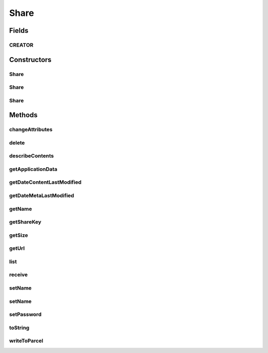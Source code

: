 .. java:import:: android.os Parcel

.. java:import:: android.os Parcelable

.. java:import:: com.bitcasa.cloudfs Utils.BitcasaRESTConstants

.. java:import:: com.bitcasa.cloudfs.api RESTAdapter

.. java:import:: com.bitcasa.cloudfs.exception BitcasaException

.. java:import:: com.bitcasa.cloudfs.model ItemMeta

.. java:import:: com.bitcasa.cloudfs.model ShareItem

.. java:import:: com.google.gson JsonObject

.. java:import:: java.io IOException

.. java:import:: java.util AbstractMap

.. java:import:: java.util Date

.. java:import:: java.util HashMap

.. java:import:: java.util Map

Share
=====

.. java:package:: com.bitcasa.cloudfs
   :noindex:

.. java:type:: public class Share implements Parcelable

   The Share class provides accessibility to CloudFS Share.

Fields
------
CREATOR
^^^^^^^

.. java:field:: public static final Parcelable.Creator<Share> CREATOR
   :outertype: Share

Constructors
------------
Share
^^^^^

.. java:constructor:: public Share(RESTAdapter restAdapter, ShareItem shareItem, ItemMeta meta)
   :outertype: Share

   Initializes a new instance of Share.

   :param restAdapter: The REST Adapter instance.
   :param shareItem: Information of the shared item.
   :param meta: The share meta data returned from REST Adapter.

Share
^^^^^

.. java:constructor:: public Share()
   :outertype: Share

Share
^^^^^

.. java:constructor:: public Share(Parcel source)
   :outertype: Share

Methods
-------
changeAttributes
^^^^^^^^^^^^^^^^

.. java:method:: public boolean changeAttributes(Map<String, String> values, String sharePassword) throws IOException, BitcasaException
   :outertype: Share

   Changes the share attributes according to the values provided.

   :param values: The values to be changed.
   :param sharePassword: The current share password.
   :throws BitcasaException: If a CloudFS API error occurs.
   :throws IOException: If a network error occurs.
   :return: A value indicating whether the operation was successful or not.

delete
^^^^^^

.. java:method:: public boolean delete() throws BitcasaException
   :outertype: Share

   Deletes the share.

   :throws BitcasaException: If a CloudFS API error occurs.
   :return: The value indicating whether the operation was successful or not.

describeContents
^^^^^^^^^^^^^^^^

.. java:method:: @Override public int describeContents()
   :outertype: Share

   Describe the kinds of special objects contained in this Parcelable's marshalled representation

   :return: a bitmask indicating the set of special object types marshalled by the Parcelable Restricted constructor.

getApplicationData
^^^^^^^^^^^^^^^^^^

.. java:method:: public JsonObject getApplicationData()
   :outertype: Share

   Gets the share's application data.

   :return: The share's application data.

getDateContentLastModified
^^^^^^^^^^^^^^^^^^^^^^^^^^

.. java:method:: public Date getDateContentLastModified()
   :outertype: Share

   Gets the share's content last modified date.

   :return: The content last modified date.

getDateMetaLastModified
^^^^^^^^^^^^^^^^^^^^^^^

.. java:method:: public Date getDateMetaLastModified()
   :outertype: Share

   Gets the share's meta last modified date.

   :return: The share's meta last modified date.

getName
^^^^^^^

.. java:method:: public String getName()
   :outertype: Share

   Gets the share name.

   :return: The share name.

getShareKey
^^^^^^^^^^^

.. java:method:: public String getShareKey()
   :outertype: Share

   Gets the share key.

   :return: The share key.

getSize
^^^^^^^

.. java:method:: public long getSize()
   :outertype: Share

   Gets the share size.

   :return: The share size.

getUrl
^^^^^^

.. java:method:: public String getUrl()
   :outertype: Share

   Gets the share url.

   :return: The share url.

list
^^^^

.. java:method:: public Item[] list() throws IOException, BitcasaException
   :outertype: Share

   List the shared items created by the current user.

   :throws BitcasaException: If a CloudFS API error occurs.
   :throws IOException: If a network error occurs.
   :return: The share item array.

receive
^^^^^^^

.. java:method:: public Item[] receive(String path, BitcasaRESTConstants.Exists exists) throws IOException, BitcasaException
   :outertype: Share

   Receives the share items to the specified path.

   :param path: The path where the shares should be received.
   :param exists: The action to take if the files already exists.
   :throws BitcasaException: If a CloudFS API error occurs.
   :throws IOException: If a network error occurs.
   :return: The received item array.

setName
^^^^^^^

.. java:method:: public void setName(String name)
   :outertype: Share

   Sets the share name.

   :param name: The share name.

setName
^^^^^^^

.. java:method:: public boolean setName(String newName, String password) throws IOException, BitcasaException
   :outertype: Share

   Sets a new name for the current share.

   :param newName: The new share name.
   :param password: The share password.
   :throws BitcasaException: If a CloudFS API error occurs.
   :throws IOException: If a network error occurs.
   :return: A value indicating whether the operation was successful or not.

setPassword
^^^^^^^^^^^

.. java:method:: public boolean setPassword(String newPassword, String oldPassword) throws IOException, BitcasaException
   :outertype: Share

   Sets a new password for the given share.

   :param newPassword: The new share password.
   :param oldPassword: The current share password.
   :throws BitcasaException: If a CloudFS API error occurs.
   :throws IOException: If a network error occurs.
   :return: A value indicating whether the operation was successful or not.

toString
^^^^^^^^

.. java:method:: @Override public String toString()
   :outertype: Share

   Creates a string containing a concise, human-readable description of Share object.

   :return: The printable representation of Share object.

writeToParcel
^^^^^^^^^^^^^

.. java:method:: @Override public void writeToParcel(Parcel out, int flags)
   :outertype: Share

   Flatten this object in to a Parcel.

   :param out: The Parcel in which the object should be written.
   :param flags: Additional flags about how the object should be written. May be 0 or PARCELABLE_WRITE_RETURN_VALUE

